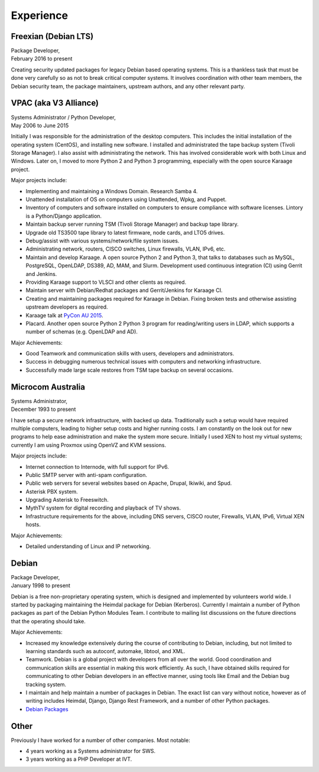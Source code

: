 Experience
==========

.. index:: Debian, security, packaging

Freexian (Debian LTS)
---------------------
| Package Developer,
| February 2016 to present

Creating security updated packages for legacy Debian based operating
systems. This is a thankless task that must be done very carefully
so as not to break critical computer systems. It involves
coordination with other team members, the Debian security team, the
package maintainers, upstream authors, and any other relevant party.

.. index:: Windows, Python, Debian, Linux, Samba, LDAP, VPAC, VLSCI, Karaage
.. index:: CISCO, VMs

VPAC (aka V3 Alliance)
----------------------
| Systems Administrator / Python Developer,
| May 2006 to June 2015

Initially I was responsible for the administration of the desktop
computers. This includes the initial installation of the operating
system (CentOS), and installing new software. I installed and
administrated the tape backup system (Tivoli Storage Manager). I
also assist with administrating the network. This has involved
considerable work with both Linux and Windows. Later on, I moved to
more Python 2 and Python 3 programming, especially with the open
source Karaage project.

Major projects include:

-  Implementing and maintaining a Windows Domain. Research Samba 4.
-  Unattended installation of OS on computers using Unattended, Wpkg,
   and Puppet.
-  Inventory of computers and software installed on computers to ensure
   compliance with software licenses. Lintory is a Python/Django
   application.
-  Maintain backup server running TSM (Tivoli Storage Manager) and backup tape
   library.
-  Upgrade old TS3500 tape library to latest firmware, node cards, and
   LTO5 drives.
-  Debug/assist with various systems/network/file system issues.
-  Administrating network, routers, CISCO switches, Linux firewalls,
   VLAN, IPv6, etc.
-  Maintain and develop Karaage. A open source Python 2 and Python 3, that
   talks to databases such as MySQL, PostgreSQL, OpenLDAP, DS389, AD,
   MAM, and Slurm. Development used continuous integration (CI) using
   Gerrit and Jenkins.
-  Providing Karaage support to VLSCI and other clients as required.
-  Maintain server with Debian/Redhat packages and Gerrit/Jenkins for
   Karaage CI.
-  Creating and maintaining packages required for Karaage in Debian.
   Fixing broken tests and otherwise assisting upstream developers as
   required.
-  Karaage talk at `PyCon AU 2015 <https://www.youtube.com/watch?v=9yiiwcntx5M>`_.
-  Placard. Another open source Python 2 Python 3 program for
   reading/writing users in LDAP, which supports a number of schemas
   (e.g. OpenLDAP and AD).

Major Achievements:

-  Good Teamwork and communication skills with users, developers and
   administrators.
-  Success in debugging numerous technical issues with computers and
   networking infrastructure.
-  Successfully made large scale restores from TSM tape backup on
   several occasions.

.. index:: Windows, Python, Debian, Linux, Samba, LDAP, VOIP, VMs

Microcom Australia
------------------
| Systems Administrator,
| December 1993 to present

I have setup a secure network infrastructure, with backed up data.
Traditionally such a setup would have required multiple computers,
leading to higher setup costs and higher running costs. I am
constantly on the look out for new programs to help ease
administration and make the system more secure. Initially I used XEN
to host my virtual systems; currently I am using Proxmox using
OpenVZ and KVM sessions.

Major projects include:

-  Internet connection to Internode, with full support for IPv6.
-  Public SMTP server with anti-spam configuration.
-  Public web servers for several websites based on Apache, Drupal,
   Ikiwiki, and Spud.
-  Asterisk PBX system.
-  Upgrading Asterisk to Freeswitch.
-  MythTV system for digital recording and playback of TV shows.
-  Infrastructure requirements for the above, including DNS servers,
   CISCO router, Firewalls, VLAN, IPv6, Virtual XEN hosts.

Major Achievements:

-  Detailed understanding of Linux and IP networking.

.. index:: Debian, packaging, Python, C

Debian
------
| Package Developer,
| January 1998 to present

Debian is a free non-proprietary operating system, which is designed
and implemented by volunteers world wide. I started by packaging
maintaining the Heimdal package for Debian (Kerberos). Currently I
maintain a number of Python packages as part of the Debian Python
Modules Team. I contribute to mailing list discussions on the future
directions that the operating should take.

Major Achievements:

-  Increased my knowledge extensively during the course of contributing
   to Debian, including, but not limited to learning standards such as
   autoconf, automake, libtool, and XML.

-  Teamwork. Debian is a global project with developers from all over
   the world. Good coordination and communication skills are essential
   in making this work efficiently. As such, I have obtained skills
   required for communicating to other Debian developers in an effective
   manner, using tools like Email and the Debian bug tracking system.
-  I maintain and help maintain a number of packages in Debian. The
   exact list can vary without notice, however as of writing includes
   Heimdal, Django, Django Rest Framework, and a number of other Python
   packages.

- `Debian Packages <https://qa.debian.org/developer.php?login=bam%40debian.org&comaint=yes>`_

Other
-----
Previously I have worked for a number of other companies. Most notable:

- 4 years working as a Systems administrator for SWS.
- 3 years working as a PHP Developer at IVT.
